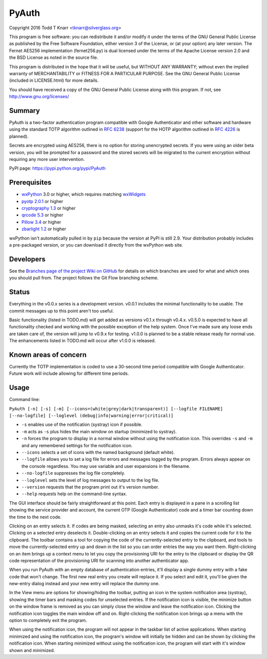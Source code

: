 PyAuth
======

.. image:: https://img.shields.io/pypi/v/PyAuth.png
    :target: https://pypi.python.org/pypi/PyAuth/
    :alt: Latest Version

.. image:: https://img.shields.io/pypi/pyversions/PyAuth.png
    :target: https://pypi.python.org/pypi/PyAuth/
    :alt: Latest Version

.. image:: https://img.shields.io/github/release/tknarr/PyAuth.png
    :target: https://github.com/tknarr/PyAuth/releases/latest
    :alt: Latest Version

Copyright 2016 Todd T Knarr <tknarr@silverglass.org>

This program is free software: you can redistribute it and/or modify it under
the terms of the GNU General Public License as published by the Free Software
Foundation, either version 3 of the License, or (at your option) any later
version. The Fernet AES256 implementation (fernet256.py) is dual licensed
under the terms of the Apache License version 2.0 and the BSD License as
noted in the source file.

This program is distributed in the hope that it will be useful, but WITHOUT
ANY WARRANTY; without even the implied warranty of MERCHANTABILITY or FITNESS
FOR A PARTICULAR PURPOSE. See the GNU General Public License (included in
LICENSE.html) for more details.

You should have received a copy of the GNU General Public License along with
this program. If not, see `http://www.gnu.org/licenses/ <http://www.gnu.org/licenses/>`_

Summary
-------

PyAuth is a two-factor authentication program compatible with Google Authenticator
and other software and hardware using the standard TOTP algorithm outlined in
`RFC 6238 <https://tools.ietf.org/html/rfc6238>`_ (support for the HOTP algorithm
outlined in `RFC 4226 <https://tools.ietf.org/html/rfc4226>`_ is planned).

Secrets are encrypted using AES256, there is no option for storing unencrypted
secrets. If you were using an older beta version, you will be prompted for a
password and the stored secrets will be migrated to the current encryption without
requiring any more user intervention.

PyPI page: `https://pypi.python.org/pypi/PyAuth <https://pypi.python.org/pypi/PyAuth>`_


Prerequisites
-------------

* `wxPython <http://www.wxpython.org/>`_ 3.0 or higher, which requires matching
  `wxWidgets <http://www.wxwidgets.org/>`_
* `pyotp 2.0.1 <https://pypi.python.org/pypi/pyotp>`_ or higher
* `cryptography 1.3 <https://pypi.python.org/pypi/cryptography>`_ or higher
* `qrcode 5.3 <https://pypi.python.org/pypi/qrcode>`_ or higher
* `Pillow 3.4 <https://pypi.python.org/pypi/Pillow>`_ or higher
* `zbarlight 1.2 <https://pypi.python.org/pypi/zbarlight>`_ or higher

wxPython isn't automatically pulled in by ``pip`` because the version at PyPI is
still 2.9. Your distribution probably includes a pre-packaged version, or you can
download it directly from the wxPython web site.

Developers
----------

See the
`Branches page of the project Wiki on GitHub <https://github.com/tknarr/PyAuth/wiki/Branches>`_
for details on which branches are used for what and which ones you should pull from. The
project follows the Git Flow branching scheme.

Status
------

Everything in the v0.0.x series is a development version. v0.0.1 includes the
minimal functionality to be usable. The commit messages up to this point aren't
too useful.

Basic functionality (listed in TODO.md) will get added as versions v0.1.x
through v0.4.x. v0.5.0 is expected to have all functionality checked and
working with the possible exception of the help system. Once I've made sure
any loose ends are taken care of, the version will jump to v0.9.x for
testing. v1.0.0 is planned to be a stable release ready for normal use. The
enhancements listed in TODO.md will occur after v1.0.0 is released.

Known areas of concern
----------------------

Currently the TOTP implementation is coded to use a 30-second time period
compatible with Google Authenticator. Future work will include allowing for
different time periods.

Usage
-----

Command line:

``PyAuth [-n] [-s] [-m] [--icons=(white|grey|dark|transparent)] [--logfile FILENAME] [--no-logfile] [--loglevel (debug|info|warning|error|critical)]``

* ``-s`` enables use of the notification (systray) icon if possible.

* ``-m`` acts as ``-s`` plus hides the main window on startup (minimized to systray).

* ``-n`` forces the program to display in a normal window without using the
  notification icon. This overrides ``-s`` and ``-m`` and any remembered settings
  for the notification icon.

* ``--icons`` selects a set of icons with the named background (default white).

* ``--logfile`` allows you to set a log file for errors and messages logged by
  the program. Errors always appear on the console regardless. You may use variable
  and user expansions in the filename.

* ``--no-logfile`` suppresses the log file completely.

* ``--loglevel`` sets the level of log messages to output to the log file.

* ``--version`` requests that the program print out it's version number.

* ``--help`` requests help on the command-line syntax.

The GUI interface should be fairly straightforward at this point. Each entry
is displayed in a pane in a scrolling list showing the service provider and
account, the current OTP (Google Authenticator) code and a timer bar counting
down the time to the next code.

Clicking on an entry selects it. If codes are being masked, selecting an entry
also unmasks it's code while it's selected. Clicking on a selected entry
deselects it. Double-clicking on an entry selects it and copies the current
code for it to the clipboard. The toolbar contains a tool for copying the
code of the currently-selected entry to the clipboard, and tools to move the
currently-selected entry up and down in the list so you can order entries the
way you want them. Right-clicking on an item brings up a context menu to let
you copy the provisioning URI for the entry to the clipboard or display the
QR code representation of the provisioning URI for scanning into another
authenticator app.

When you run PyAuth with an empty database of authentication entries, it'll
display a single dummy entry with a fake code that won't change. The first new
real entry you create will replace it. If you select and edit it, you'll be
given the new-entry dialog instead and your new entry will replace the dummy
one.

In the View menu are options for showing/hiding the toolbar, putting an icon
in the system notification area (systray), showing the timer bars and masking
codes for unselected entries. If the notification icon is visible, the
minimize button on the window frame is removed as you can simply close the
window and leave the notification icon. Clicking the notification icon toggles
the main window off and on. Right-clicking the notification icon brings up a
menu with the option to completely exit the program.

When using the notification icon, the program will not appear in the taskbar
list of active applications. When starting minimized and using the
notification icon, the program's window will initially be hidden and can be
shown by clicking the notification icon. When starting minimized without using
the notification icon, the program will start with it's window shown and
minimized.

